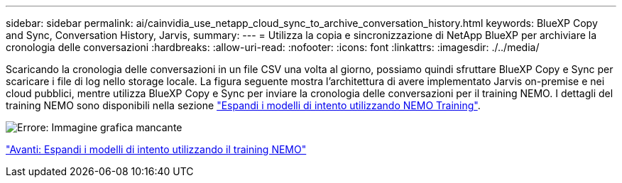 ---
sidebar: sidebar 
permalink: ai/cainvidia_use_netapp_cloud_sync_to_archive_conversation_history.html 
keywords: BlueXP Copy and Sync, Conversation History, Jarvis, 
summary:  
---
= Utilizza la copia e sincronizzazione di NetApp BlueXP per archiviare la cronologia delle conversazioni
:hardbreaks:
:allow-uri-read: 
:nofooter: 
:icons: font
:linkattrs: 
:imagesdir: ./../media/


[role="lead"]
Scaricando la cronologia delle conversazioni in un file CSV una volta al giorno, possiamo quindi sfruttare BlueXP Copy e Sync per scaricare i file di log nello storage locale. La figura seguente mostra l'architettura di avere implementato Jarvis on-premise e nei cloud pubblici, mentre utilizza BlueXP Copy e Sync per inviare la cronologia delle conversazioni per il training NEMO. I dettagli del training NEMO sono disponibili nella sezione link:cainvidia_expand_intent_models_using_nemo_training.html["Espandi i modelli di intento utilizzando NEMO Training"].

image:cainvidia_image5.png["Errore: Immagine grafica mancante"]

link:cainvidia_expand_intent_models_using_nemo_training.html["Avanti: Espandi i modelli di intento utilizzando il training NEMO"]
